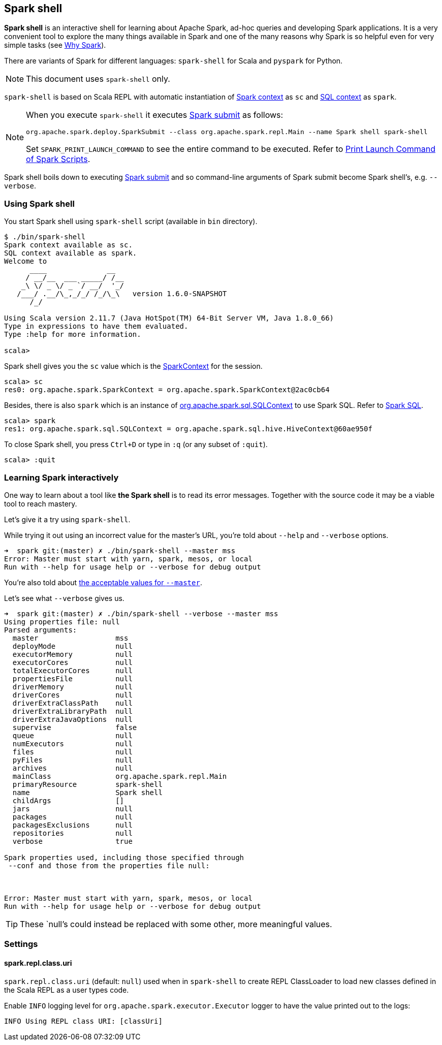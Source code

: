 == Spark shell

*Spark shell* is an interactive shell for learning about Apache Spark, ad-hoc queries and developing Spark applications. It is a very convenient tool to explore the many things available in Spark and one of the many reasons why Spark is so helpful even for very simple tasks (see link:spark-overview.adoc#why-spark[Why Spark]).

There are variants of Spark for different languages: `spark-shell` for Scala and `pyspark` for Python.

NOTE: This document uses `spark-shell` only.

`spark-shell` is based on Scala REPL with automatic instantiation of link:spark-sparkcontext.adoc[Spark context] as `sc` and link:spark-sql.adoc[SQL context] as `spark`.

[NOTE]
====
When you execute `spark-shell` it executes link:spark-submit.adoc[Spark submit] as follows:
```
org.apache.spark.deploy.SparkSubmit --class org.apache.spark.repl.Main --name Spark shell spark-shell
```

Set `SPARK_PRINT_LAUNCH_COMMAND` to see the entire command to be executed. Refer to link:spark-tips-and-tricks.adoc#SPARK_PRINT_LAUNCH_COMMAND[Print Launch Command of Spark Scripts].
====

Spark shell boils down to executing link:spark-submit.adoc[Spark submit] and so command-line arguments of Spark submit become Spark shell's, e.g. `--verbose`.

=== Using Spark shell

You start Spark shell using `spark-shell` script (available in `bin` directory).

```
$ ./bin/spark-shell
Spark context available as sc.
SQL context available as spark.
Welcome to
      ____              __
     / __/__  ___ _____/ /__
    _\ \/ _ \/ _ `/ __/  '_/
   /___/ .__/\_,_/_/ /_/\_\   version 1.6.0-SNAPSHOT
      /_/

Using Scala version 2.11.7 (Java HotSpot(TM) 64-Bit Server VM, Java 1.8.0_66)
Type in expressions to have them evaluated.
Type :help for more information.

scala>
```

Spark shell gives you the `sc` value which is the http://spark.apache.org/docs/latest/api/scala/index.html#org.apache.spark.SparkContext[SparkContext] for the session.

```
scala> sc
res0: org.apache.spark.SparkContext = org.apache.spark.SparkContext@2ac0cb64
```

Besides, there is also `spark` which is an instance of https://spark.apache.org/docs/latest/api/scala/index.html#org.apache.spark.sql.SQLContext[org.apache.spark.sql.SQLContext] to use Spark SQL. Refer to link:spark-sql.adoc[Spark SQL].

```
scala> spark
res1: org.apache.spark.sql.SQLContext = org.apache.spark.sql.hive.HiveContext@60ae950f
```

To close Spark shell, you press `Ctrl+D` or type in `:q` (or any subset of `:quit`).

```
scala> :quit
```

=== Learning Spark interactively

One way to learn about a tool like *the Spark shell* is to read its error messages. Together with the source code it may be a viable tool to reach mastery.

Let's give it a try using `spark-shell`.

While trying it out using an incorrect value for the master's URL, you're told about `--help` and `--verbose` options.

```
➜  spark git:(master) ✗ ./bin/spark-shell --master mss
Error: Master must start with yarn, spark, mesos, or local
Run with --help for usage help or --verbose for debug output
```

You're also told about link:spark-deployment-environments.adoc#master-urls[the acceptable values for `--master`].

Let's see what `--verbose` gives us.

```
➜  spark git:(master) ✗ ./bin/spark-shell --verbose --master mss
Using properties file: null
Parsed arguments:
  master                  mss
  deployMode              null
  executorMemory          null
  executorCores           null
  totalExecutorCores      null
  propertiesFile          null
  driverMemory            null
  driverCores             null
  driverExtraClassPath    null
  driverExtraLibraryPath  null
  driverExtraJavaOptions  null
  supervise               false
  queue                   null
  numExecutors            null
  files                   null
  pyFiles                 null
  archives                null
  mainClass               org.apache.spark.repl.Main
  primaryResource         spark-shell
  name                    Spark shell
  childArgs               []
  jars                    null
  packages                null
  packagesExclusions      null
  repositories            null
  verbose                 true

Spark properties used, including those specified through
 --conf and those from the properties file null:



Error: Master must start with yarn, spark, mesos, or local
Run with --help for usage help or --verbose for debug output
```

TIP: These `null`'s could instead be replaced with some other, more meaningful values.

=== [[settings]] Settings

==== [[spark_repl_class_uri]] spark.repl.class.uri

`spark.repl.class.uri` (default: `null`) used when in `spark-shell` to create REPL ClassLoader to load new classes defined in the Scala REPL as a user types code.

Enable `INFO` logging level for `org.apache.spark.executor.Executor` logger to have the value printed out to the logs:

```
INFO Using REPL class URI: [classUri]
```
